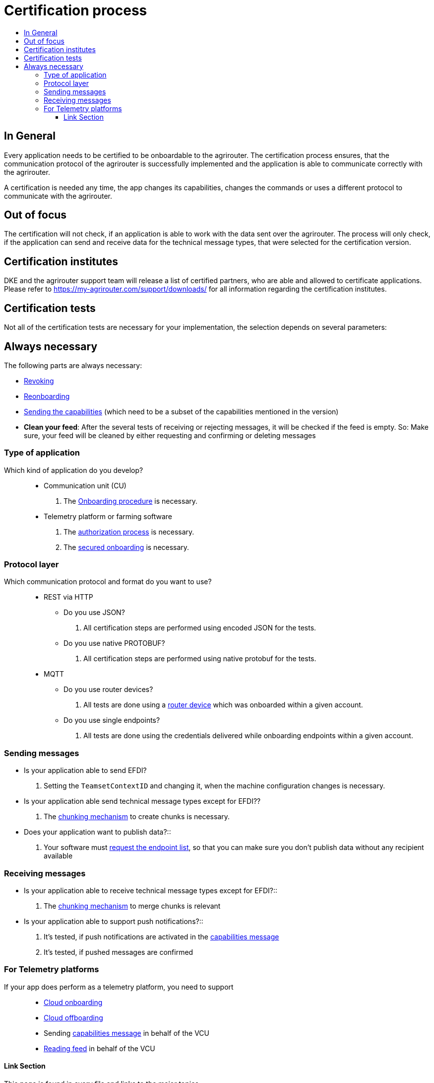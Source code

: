 = Certification process
:imagesdir: ./../assets/images/
:toc:
:toc-title:
:toclevels: 4


== In General

Every application needs to be certified to be onboardable to the agrirouter. The certification process ensures, that the communication protocol of the agrirouter is successfully implemented and the application is able to communicate correctly with the agrirouter.

A certification is needed any time, the app changes its capabilities, changes the commands or uses a different protocol to communicate with the agrirouter.

== Out of focus

The certification will not check, if an application is able to work with the data sent over the agrirouter. The process will only check, if the application can send and receive data for the technical message types, that were selected for the certification version.

== Certification institutes

DKE and the agrirouter support team will release a list of certified partners, who are able and allowed to certificate applications. Please refer to https://my-agrirouter.com/support/downloads/ for all information regarding the certification institutes.

== Certification tests
Not all of the certification tests are necessary for your implementation, the selection depends on several parameters:

== Always necessary
The following parts are always necessary:

* link:./integration/revoke.adoc[Revoking]

* link:./integration/reonboarding.adoc[Reonboarding]

* link:./commands/endpoint.adoc#capabilities-command[Sending the capabilities] (which need to be a subset of the capabilities mentioned in the version)

* **Clean your feed**: After the several tests of receiving or rejecting messages, it will be checked if the feed is empty. So: Make sure, your feed will be cleaned by either requesting and confirming or deleting messages

=== Type of application

Which kind of application do you develop?::

* Communication unit (CU)
    . The link:./integration/onboarding.adoc[Onboarding procedure] is necessary.

* Telemetry platform or farming software
    . The link:./integration/authorization.adoc[authorization process] is necessary.
    
    . The link:./integration/onboarding.adoc#workflow-for-farming-software-and-telemetry-systems[secured onboarding] is necessary.

=== Protocol layer

Which communication protocol and format do you want to use?::

* REST via HTTP
** Do you use JSON?
. All certification steps are performed using encoded JSON for the tests.

** Do you use native PROTOBUF?
. All certification steps are performed using native protobuf for the tests.
    
* MQTT
** Do you use router devices?
. All tests are done using a link:./communication.adoc[router device] which was onboarded within a given account.

** Do you use single endpoints?
. All tests are done using the credentials delivered while onboarding endpoints within a given account.

=== Sending messages

* Is your application able to send EFDI?
. Setting the `TeamsetContextID` and changing it, when the machine configuration changes is necessary.

* Is your application able send technical message types except for EFDI??
. The link:./integration/build-message.adoc#chunking-big-messages[chunking mechanism] to create chunks is necessary.

* Does your application want to publish data?::
. Your software must link:./commands/ecosystem.adoc[request the endpoint list], so that you can make sure you don't publish data without any recipient available

=== Receiving messages

* Is your application able to receive technical message types except for EFDI?::
. The link:./integration/build-message.adoc#chunking-big-messages[chunking mechanism] to merge chunks is relevant

* Is your application able to support push notifications?::
. It's tested, if push notifications are activated in the link:./commands/endpoint.adoc#capabilities-command[capabilities message]
. It's tested, if pushed messages are confirmed

=== For Telemetry platforms
If your app does perform as a telemetry platform, you need to support::
* link:.commands/cloud.adoc[Cloud onboarding]
* link:./commands/cloud.adoc#removing-a-virtual-cu[Cloud offboarding]
* Sending link:./commands/endpoint.adoc#capabilities-command[capabilities message] in behalf of the VCU
* link:./commands/feed.adoc[Reading feed] in behalf of the VCU

==== Link Section
This page is found in every file and links to the major topics
[width="100%"]
|====
|link:../README.adoc[Index]|link:./general.adoc[OverView]|link:./shortings.adoc[shortings]|link:../terms.adoc[agrirouter in a nutshell]
|====